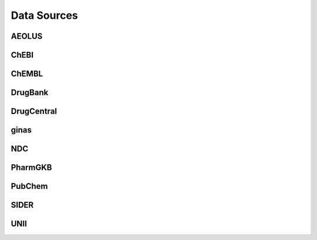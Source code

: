 Data Sources
============

AEOLUS
------

ChEBI
------

ChEMBL
------

DrugBank
--------

DrugCentral
-----------

ginas
-----

NDC
-----

PharmGKB
--------

PubChem
-------

SIDER
------

UNII
----
